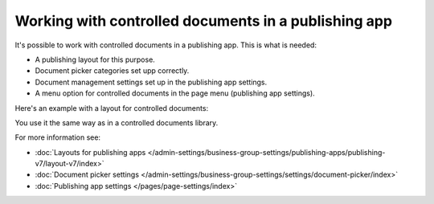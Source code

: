 Working with controlled documents in a publishing app
========================================================

It's possible to work with controlled documents in a publishing app. This is what is needed:

+ A publishing layout for this purpose.
+ Document picker categories set upp correctly.
+ Document management settings set up in the publishing app settings.
+ A menu option for controlled documents in the page menu (publishing app settings).

Here's an example with a layout for controlled documents:

.. image:: controlled-documents-app.png

You use it the same way as in a controlled documents library.

For more information see:

+ :doc:`Layouts for publishing apps </admin-settings/business-group-settings/publishing-apps/publishing-v7/layout-v7/index>`
+ :doc:`Document picker settings </admin-settings/business-group-settings/settings/document-picker/index>`
+ :doc:`Publishing app settings </pages/page-settings/index>`


